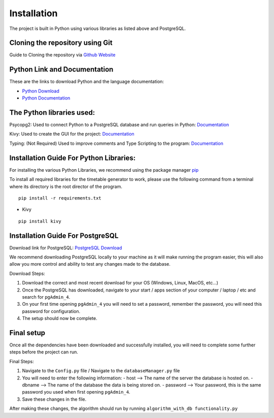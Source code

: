 ..
   Installation
   =====
   
   .. _installation:
   
   Installation
   ------------
   
   To use Lumache, first install it using pip:
   
   .. code-block:: console
   
      (.venv) $ pip install lumache
   
   Creating recipes
   ----------------
   
   To retrieve a list of random ingredients,
   you can use the ``lumache.get_random_ingredients()`` function:
   
   .. autofunction:: lumache.get_random_ingredients
   
   The ``kind`` parameter should be either ``"meat"``, ``"fish"``,
   or ``"veggies"``. Otherwise, :py:func:`lumache.get_random_ingredients`
   will raise an exception.
   
   .. autoexception:: lumache.InvalidKindError
   
   For example:
   
   >>> import lumache
   >>> lumache.get_random_ingredients()
   ['shells', 'gorgonzola', 'parsley']

Installation
=====
.. _installation


The project is built in Python using various libraries as listed above and PostgreSQL.

Cloning the repository using Git
~~~~~~~~~~~~~~~~~~~~~~~~~~~~~~~~~

Guide to Cloning the repository via `Github Website <https://docs.github.com/en/repositories/creating-and-managing-repositories/cloning-a-repository>`_

Python Link and Documentation
~~~~~~~~~~~~~~~~~~~~~~~~~~~~~

These are the links to download Python and the language documentation:

- `Python Download <https://www.python.org/downloads/>`_
- `Python Documentation <https://docs.python.org/3/>`_

The Python libraries used:
~~~~~~~~~~~~~~~~~~~~~~~~~~

Psycopg2: Used to connect Python to a PostgreSQL database and run queries in Python: `Documentation <https://www.psycopg.org/docs/>`_

Kivy: Used to create the GUI for the project: `Documentation <https://kivy.org/doc/>`_

Typing: (Not Required) Used to improve comments and Type Scripting to the program: `Documentation <https://docs.python.org/3/library/typing.html>`_

Installation Guide For Python Libraries:
~~~~~~~~~~~~~~~~~~~~~~~~~~~~~~~~~~~~~~~~

For installing the various Python Libraries, we recommend using the package manager `pip <https://pypi.org/project/pip/>`_

To install all required libraries for the timetable generator to work, please use the following command from a terminal where its directory is the root director of the program.

::

    pip install -r requirements.txt

- Kivy

::

    pip install kivy

Installation Guide For PostgreSQL
~~~~~~~~~~~~~~~~~~~~~~~~~~~~~~~~~

Download link for PostgreSQL: `PostgreSQL Download <https://www.postgresql.org/download/>`_

We recommend downloading PostgreSQL locally to your machine as it will make running the program easier, this will also allow you more control and ability to test any changes made to the database.

Download Steps:

1. Download the correct and most recent download for your OS (Windows, Linux, MacOS, etc...)
2. Once the PostgreSQL has downloaded, navigate to your start / apps section of your computer / laptop / etc and search for ``pgAdmin_4``.
3. On your first time opening ``pgAdmin_4`` you will need to set a password, remember the password, you will need this password for configuration.
4. The setup should now be complete.

Final setup
~~~~~~~~~~~

Once all the dependencies have been downloaded and successfully installed, you will need to complete some further steps before the project can run.

Final Steps:

1. Navigate to the ``Config.py`` file / Navigate to the ``databaseManager.py`` file
2. You will need to enter the following information:
   - host --> The name of the server the database is hosted on.
   - dbname --> The name of the database the data is being stored on.
   - password --> Your password, this is the same password you used when first opening ``pgAdmin_4``.

3. Save these changes in the file.

After making these changes, the algorithm should run by running ``algorithm_with_db functionality.py`` 

